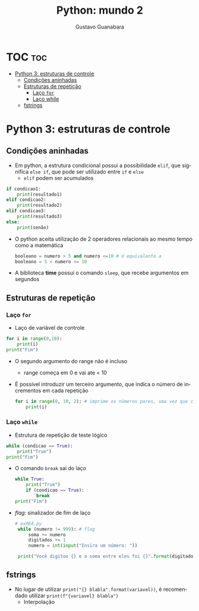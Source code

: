 #+TITLE: Python: mundo 2
#+AUTHOR: Gustavo Guanabara
#+LANGUAGE: pt
#+OPTIONS: date:nil

* TOC :toc:
- [[#python-3-estruturas-de-controle][Python 3: estruturas de controle]]
  - [[#condições-aninhadas][Condições aninhadas]]
  - [[#estruturas-de-repetição][Estruturas de repetição]]
    - [[#laço-for][Laço ~for~]]
    - [[#laço-while][Laço while]]
  - [[#fstrings][fstrings]]

* Python 3: estruturas de controle
** Condições aninhadas
+ Em python, a estrutura condicional possui a possibilidade ~elif~, que significa ~else if~, que pode ser utilizado entre ~if~ e ~else~
  + ~elif~ podem ser acumulados
#+begin_src python
  if condicao1:
      print(resultado1)
  elif condicao2:
      print(resultado2)
  elif condicao3:
      print(resultado3)
  else:
      print(senão)

#+end_src 
+ O python aceita utilização de 2 operadores relacionais ao mesmo tempo como a matemática
  #+begin_src python
    booleano = numero > 5 and numero <=10 # é equivalente a
    booleano = 5 < numero <= 10
  #+end_src 
+ A biblioteca *time* possui o comando ~sleep~, que recebe argumentos em segundos
** Estruturas de repetição
*** Laço ~for~
+ Laço de variável de controle
#+begin_src python
  for i in range(0,10):
      print(i)
  print("Fim")
#+end_src 
  + O segundo argumento do range não é incluso
    + range começa em 0 e vai ate < 10
  + É possível introduzir um terceiro argumento, que indica o número de incrementos em cada repetição
    #+begin_src python
      for i in range(0, 10, 2): # imprime os números pares, uma vez que conta de 2 em 2
          print(i)
    #+end_src 
*** Laço ~while~
+ Estrutura de repetição de teste lógico 
#+begin_src python
  while (condicao == True):
      print("True")
  print("Fim")

#+end_src 
+ O comando ~break~ sai do laço
  #+begin_src python
    while True:
        print("True")
        if (condicao == True):
            break
    print("Fim")
  #+end_src 
+ /flag/: sinalizador de fim de laço
  #+begin_src python
    # ex064.py 
     while (numero != 999): # flag
         soma += numero
         digitados += 1
         numero = int(input("Insira um número: "))

     print("Você digitou {} e a soma entre eles foi {}".format(digitados, soma))
  #+end_src 
** fstrings
+ No lugar de utilizar ~print("{} blabla".format(variavel))~, é recomendado utilizar ~print(f"{variavel} blabla")~
  + Interpolação
